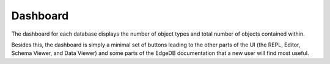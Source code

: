 .. _ref_ui_dashboard:

=========
Dashboard
=========

.. image:: images/database_dashboard.png
    :alt: The Database Dashboard page in the EdgeDB UI. Large green buttons
          give access to other pages such as the REPL, Editor, and
          Schema Viewer. The total number of objects and object types in
          the database are displayed below, along with links to parts of the
          EdgeDB website such as the Quickstart, Tutorial, and Easy EdgeDB
          book.
    :width: 100%

The dashboard for each database displays the number of object types and
total number of objects contained within.

Besides this, the dashboard is simply a minimal set of buttons leading to the
other parts of the UI (the REPL, Editor, Schema Viewer, and Data Viewer)
and some parts of the EdgeDB documentation that a new user will find
most useful.